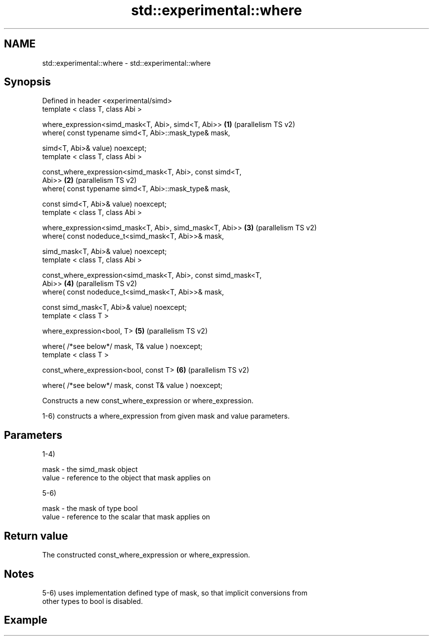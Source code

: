 .TH std::experimental::where 3 "2021.11.17" "http://cppreference.com" "C++ Standard Libary"
.SH NAME
std::experimental::where \- std::experimental::where

.SH Synopsis
   Defined in header <experimental/simd>
   template < class T, class Abi >

   where_expression<simd_mask<T, Abi>, simd<T, Abi>>            \fB(1)\fP (parallelism TS v2)
   where( const typename simd<T, Abi>::mask_type& mask,

          simd<T, Abi>& value) noexcept;
   template < class T, class Abi >

   const_where_expression<simd_mask<T, Abi>, const simd<T,
   Abi>>                                                        \fB(2)\fP (parallelism TS v2)
   where( const typename simd<T, Abi>::mask_type& mask,

          const simd<T, Abi>& value) noexcept;
   template < class T, class Abi >

   where_expression<simd_mask<T, Abi>, simd_mask<T, Abi>>       \fB(3)\fP (parallelism TS v2)
   where( const nodeduce_t<simd_mask<T, Abi>>& mask,

          simd_mask<T, Abi>& value) noexcept;
   template < class T, class Abi >

   const_where_expression<simd_mask<T, Abi>, const simd_mask<T,
   Abi>>                                                        \fB(4)\fP (parallelism TS v2)
   where( const nodeduce_t<simd_mask<T, Abi>>& mask,

          const simd_mask<T, Abi>& value) noexcept;
   template < class T >

   where_expression<bool, T>                                    \fB(5)\fP (parallelism TS v2)

   where( /*see below*/ mask, T& value ) noexcept;
   template < class T >

   const_where_expression<bool, const T>                        \fB(6)\fP (parallelism TS v2)

   where( /*see below*/ mask, const T& value ) noexcept;

   Constructs a new const_where_expression or where_expression.

   1-6) constructs a where_expression from given mask and value parameters.

.SH Parameters

   1-4)

   mask  - the simd_mask object
   value - reference to the object that mask applies on

   5-6)

   mask  - the mask of type bool
   value - reference to the scalar that mask applies on

.SH Return value

   The constructed const_where_expression or where_expression.

.SH Notes

   5-6) uses implementation defined type of mask, so that implicit conversions from
   other types to bool is disabled.

.SH Example
